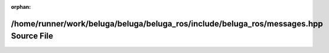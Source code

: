 .. meta::5de1a48eed197466a595d7390a0f0fea263ff4006c536fde189673548b8f9307c2b4b4df9eae39a4c2a090b68a0ff674d9a00885e46356b74eddd9e1e4c70989

:orphan:

.. title:: Beluga ROS: /home/runner/work/beluga/beluga/beluga_ros/include/beluga_ros/messages.hpp Source File

/home/runner/work/beluga/beluga/beluga\_ros/include/beluga\_ros/messages.hpp Source File
========================================================================================

.. container:: doxygen-content

   
   .. raw:: html
     :file: messages_8hpp_source.html
